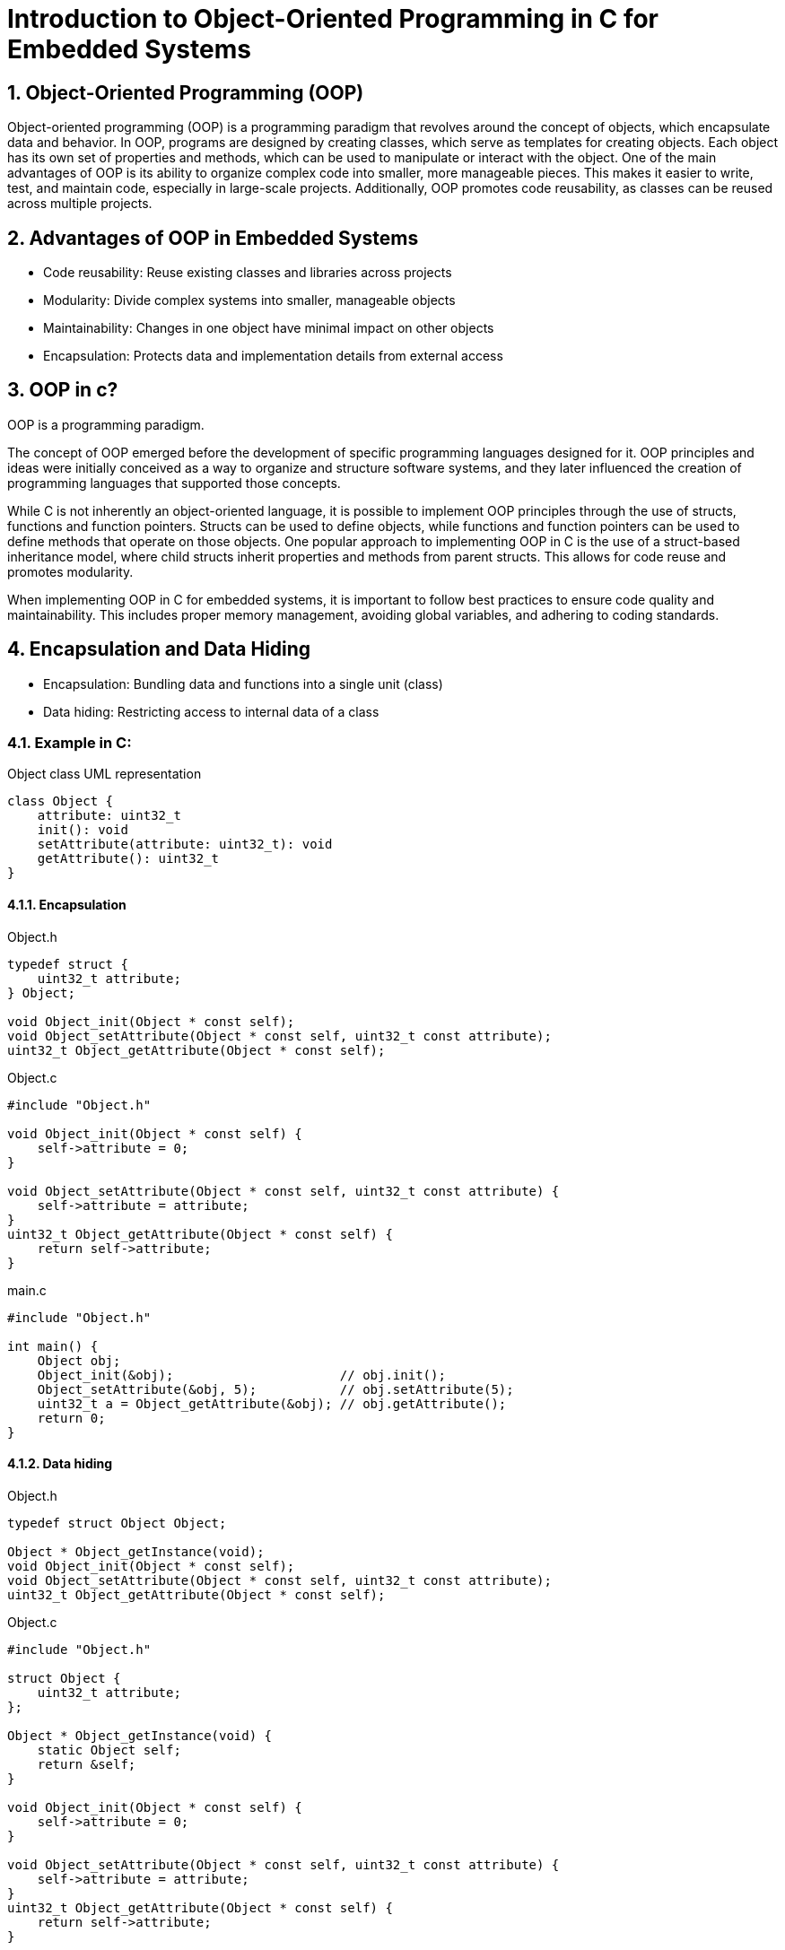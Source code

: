 = Introduction to Object-Oriented Programming in C for Embedded Systems
:sectnums:
:imagesdir: media

== Object-Oriented Programming (OOP)
Object-oriented programming (OOP) is a programming paradigm that revolves around the concept of objects, which encapsulate data and behavior. In OOP, programs are designed by creating classes, which serve as templates for creating objects. Each object has its own set of properties and methods, which can be used to manipulate or interact with the object.
One of the main advantages of OOP is its ability to organize complex code into smaller, more manageable pieces. This makes it easier to write, test, and maintain code, especially in large-scale projects. Additionally, OOP promotes code reusability, as classes can be reused across multiple projects.

== Advantages of OOP in Embedded Systems
* Code reusability: Reuse existing classes and libraries across projects
* Modularity: Divide complex systems into smaller, manageable objects
* Maintainability: Changes in one object have minimal impact on other objects
* Encapsulation: Protects data and implementation details from external access

== OOP in c?
OOP is a programming paradigm.

The concept of OOP emerged before the development of specific programming languages designed for it. OOP principles and ideas were initially conceived as a way to organize and structure software systems, and they later influenced the creation of programming languages that supported those concepts.

While C is not inherently an object-oriented language, it is possible to implement OOP principles through the use of structs, functions and function pointers. Structs can be used to define objects, while functions and function pointers can be used to define methods that operate on those objects.
One popular approach to implementing OOP in C is the use of a struct-based inheritance model, where child structs inherit properties and methods from parent structs. This allows for code reuse and promotes modularity.

When implementing OOP in C for embedded systems, it is important to follow best practices to ensure code quality and maintainability. This includes proper memory management, avoiding global variables, and adhering to coding standards.

== Encapsulation and Data Hiding
* Encapsulation: Bundling data and functions into a single unit (class)
* Data hiding: Restricting access to internal data of a class


=== Example in C:
[plantuml, target=diag-object-class-uml-representation]
.Object class UML representation
----
class Object {
    attribute: uint32_t
    init(): void
    setAttribute(attribute: uint32_t): void
    getAttribute(): uint32_t
}
----

==== Encapsulation
.Object.h
[source,c]
----
typedef struct {
    uint32_t attribute;
} Object;

void Object_init(Object * const self);
void Object_setAttribute(Object * const self, uint32_t const attribute);
uint32_t Object_getAttribute(Object * const self);
----

.Object.c
[source,c]
----
#include "Object.h"

void Object_init(Object * const self) {
    self->attribute = 0;
}

void Object_setAttribute(Object * const self, uint32_t const attribute) {
    self->attribute = attribute;
}
uint32_t Object_getAttribute(Object * const self) {
    return self->attribute;
}
----

.main.c
[source,c]
----
#include "Object.h"

int main() {
    Object obj;
    Object_init(&obj);                      // obj.init();
    Object_setAttribute(&obj, 5);           // obj.setAttribute(5);
    uint32_t a = Object_getAttribute(&obj); // obj.getAttribute();
    return 0;
}
----

==== Data hiding
.Object.h
[source,c]
----
typedef struct Object Object;

Object * Object_getInstance(void);
void Object_init(Object * const self);
void Object_setAttribute(Object * const self, uint32_t const attribute);
uint32_t Object_getAttribute(Object * const self);
----

.Object.c
[source,c]
----
#include "Object.h"

struct Object {
    uint32_t attribute;
};

Object * Object_getInstance(void) {
    static Object self;
    return &self;
}

void Object_init(Object * const self) {
    self->attribute = 0;
}

void Object_setAttribute(Object * const self, uint32_t const attribute) {
    self->attribute = attribute;
}
uint32_t Object_getAttribute(Object * const self) {
    return self->attribute;
}
----

.main.c
[source,c]
----
#include "Object.h"

int main() {
    Object * obj = Object_getInstance();   // Object.getInstance();
    Object_init(obj);                      // obj.init();
    Object_setAttribute(obj, 5);           // obj.setAttribute(5);
    uint32_t a = Object_getAttribute(obj); // obj.getAttribute();
    return 0;
}
----

== Abstraction and Modularity
* Abstraction: Simplifying complex systems by representing essential features
* Modularity: Breaking down a system into independent and reusable components (classes)

=== Example in C:
[plantuml, target=diag-timer-class-uml-representation]
.Timer class UML representation (Timer depends on TimeSource)
----
class Timer {
    startTimeIn1ms: uint32_t
    durationIn1ms: uint32_t
    isRunning: bool
    init(): Timer
    start(durationIn1ms: uint32_t): void
    stop(): void
    isExpired(): bool
}
interface TimeSource {
    getCurrentTimeIn1ms(): uint32_t
}
Timer -r-> TimeSource
----

.Timer.h
[source,c]
----
typedef struct {
    uint32_t startTimeIn1ms;
    uint32_t durationIn1ms;
    bool isRunning;
} Timer;

Timer * Timer_init(Timer * const self);
void Timer_start(Timer * const self, uint32_t const durationIn1ms);
void Timer_stop(Timer * const self);
bool Timer_isExpired(Timer const * const self);
----

.Timer.c
[source,c]
----
#include "Timer.h"
#include "TimeSource.h"

Timer * Timer_init(Timer * const self) {
    self->startTimeIn1ms = 0;
    self->durationIn1ms = 0;
    self->isRunning = false;
    return self;
}

void Timer_start(Timer * const self, uint32_t const durationIn1ms) {
    self->startTimeIn1ms = TimeSource_getCurrentTimeIn1ms();
    self->durationIn1ms = durationIn1ms;
    self->isRunning = true;
}

void Timer_stop(Timer * const self) {
    Timer_init(self);
}

bool Timer_isExpired(Timer const * const self) {
    return (
        (self->isRunning == true) &&
        ((TimeSource_getCurrentTimeIn1ms() - self->startTimeIn1ms) >= self->durationIn1ms)
    );
}
----

.main.c
[source,c]
----
#include "Timer.h"

int main() {
    Timer * timer = Timer_init(&(Timer){0}); // new Timer();
    for (uint8_t index = 0; index < 5; index++) {
        Timer_start(timer, 1000);                     // timer.start(1000);
        while (Timer_isExpired(timer) == false) { ; } // timer.isExpired()
        printf("%d\n", index + 1);
    }
    return 0;
}
----

== Inheritance and Polymorphism
* Inheritance: Creating new classes (derived classes) based on existing classes (base classes)
* Polymorphism: Ability of objects to take on different forms or behaviors

=== Example in C:
[plantuml, target=diag-shape-and-rectangle-class-uml-representation]
.Shape and Rectangle class UML representation (Rectangle extends Shape)
----
abstract class Shape {
    x: uint32_t
    y: uint32_t
    init(x: uint32_t, y: uint32_t): Shape
    {virtual} area(): float
}
class Rectangle {
    width: uint32_t
    height: uint32_t
    init(x: uint32_t, y: uint32_t, width: uint32_t, height: uint32_t): Rectangle
    getWidth(): uint32_t
    setWidth(width: uint32_t): void
    getHeight(): uint32_t
    setHeight(height: uint32_t): void
}
Rectangle -u-|> Shape
----

.Shape.h
[source,c]
----
typedef struct Shape Shape;
typedef float (*Shape_areaFun)(Shape const * const self);
struct Shape {
    uint32_t x;
    uint32_t y;
    Shape_areaFun area;
};

Shape * Shape_init(Shape * const self, uint32_t const x, uint32_t const y, Shape_areaFun const area);
float Shape_area(Shape const * const self);
----

.Shape.c
[source,c]
----
Shape * Shape_init(Shape * const self, uint32_t const x, uint32_t const y, Shape_areaFun const area) {
    self->x = x;
    self->y = y;
    self->area = area;
    return self;
}

float Shape_area(Shape const * const self) {
    return self->area(self);
}
----

.Rectangle.h
[source,c]
----
#include "Shape.h"

typedef struct {
    Shape shape;
    uint32_t width;
    uint32_t height;
} Rectangle;

Rectangle * Rectangle_init(
    Rectangle * const self,
    uint32_t const x, uint32_t const y, uint32_t const width, uint32_t const height
);
uint32_t Rectangle_getWidth(Rectangle const * const self);
void Rectangle_setWidth(Rectangle * const self, uint32_t const width);
uint32_t Rectangle_getHeight(Rectangle const * const self);
void Rectangle_setHeight(Rectangle * const self, uint32_t const height);
float Rectangle_area(Rectangle const * const self);
----

[plantuml, target=diag-rectangle-object-in-memory]
.Rectangle object in memory
----
object Rectangle {
    shape.x
    ..
    shape.y
    ..
    shape.area
    --
    width
    ..
    height
}
----

.Rectangle.c
[source,c]
----
#include "Rectangle.h"

Rectangle * Rectangle_init(
    Rectangle * const self,
    uint32_t const x, uint32_t const y, uint32_t const width, uint32_t const height
) {
    Shape_init((Shape *)self, x, y, (Shape_areaFun)Rectangle_area);
    self->width = width;
    self->height = height;
    return self;
}

uint32_t Rectangle_getWidth(Rectangle const * const self) {
    return self->width;
}

void Rectangle_setWidth(Rectangle * const self, uint32_t const width) {
    self->width = width;
}

uint32_t Rectangle_getHeight(Rectangle const * const self) {
    return self->height;
}

void Rectangle_setHeight(Rectangle * const self, uint32_t const height) {
    self->height = height;
}

float Rectangle_area(Rectangle const * const self) {
    return self->width * self->height;
}
----

.main.c
[source,c]
----
include "Rectangle.h"

int main() {
    Rectangle * rectangle = Rectangle_init(&(Rectangle){0}, 0, 0, 5, 10); // new Rectangle(0, 0, 5, 10);
    Shape * shape = (Shape *)rectangle;
    float rectangleArea = Rectangle_area(rectangle); // rectangle.area();
    float shapeArea = Shape_area(shape);             // shape.area();
    return 0;
}
----

== Summary
* OOP organizes code around objects and their interactions
* OOP brings advantages like code reusability, modularity, maintainability, encapsulation
* C supports OOP techniques
* Encapsulation, abstraction, inheritance, and polymorphism are key OOP concepts

== Questions?
